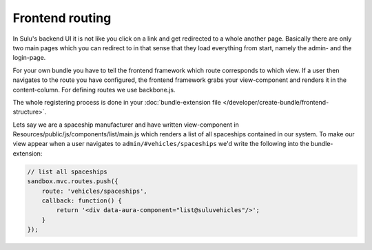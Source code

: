 Frontend routing
================

In Sulu's backend UI it is not like you click on a link and get redirected to a whole another page. Basically
there are only two main pages which you can redirect to in that sense that they load everything from start, namely
the admin- and the login-page.

For your own bundle you have to tell the frontend framework which route corresponds to which view. If a user then
navigates to the route you have configured, the frontend framework grabs your view-component and renders it in
the content-column. For defining routes we use backbone.js.

The whole registering process is done in your :doc:`bundle-extension file </developer/create-bundle/frontend-structure>`.

Lets say we are a spaceship manufacturer and have written view-component in Resources/public/js/components/list/main.js
which renders a list of all spaceships contained in our system. To make our view appear when a user navigates to
``admin/#vehicles/spaceships`` we'd write the following into the bundle-extension:


.. code-block:: javascript

    // list all spaceships
    sandbox.mvc.routes.push({
        route: 'vehicles/spaceships',
        callback: function() {
            return '<div data-aura-component="list@suluvehicles"/>';
        }
    });
